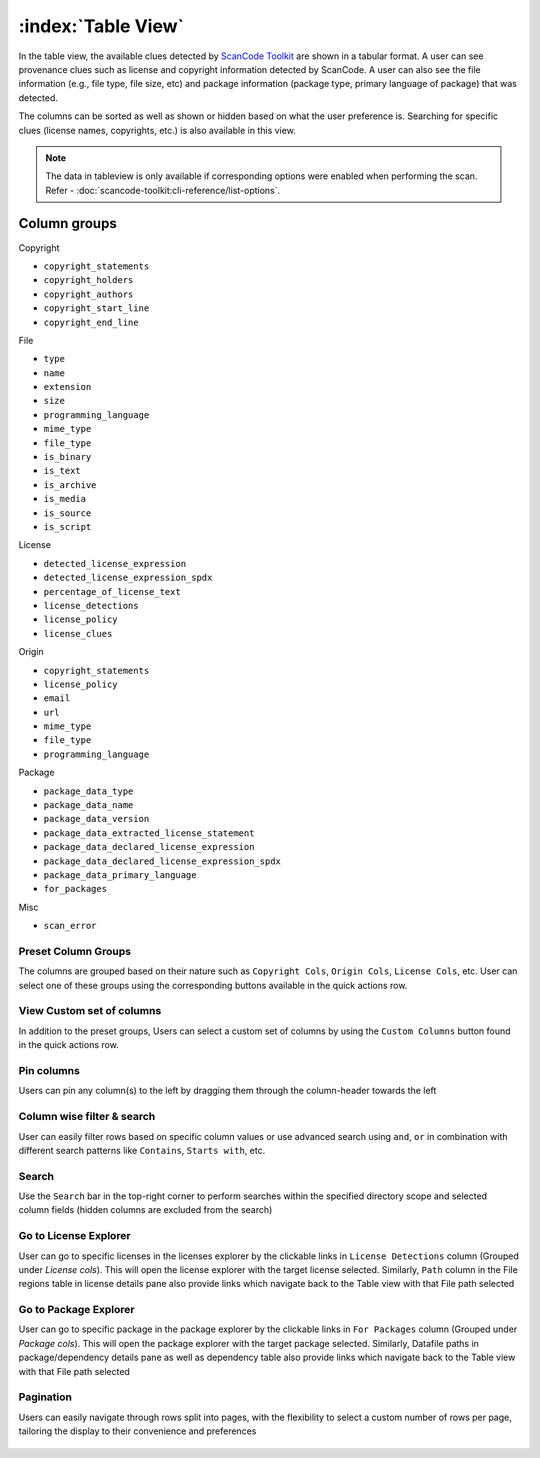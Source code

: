 .. _table-view:

===================
:index:`Table View`
===================

In the table view, the available clues detected by `ScanCode Toolkit <https://github.com/nexB/scancode-toolkit/>`_
are shown in a tabular format. A user can see provenance clues such as license and copyright
information detected by ScanCode. A user can also see the file information (e.g., file type,
file size, etc) and package information (package type, primary language of package) that was
detected.

The columns can be sorted as well as shown or hidden based on what the user
preference is. Searching for specific clues (license names, copyrights, etc.)
is also available in this view.

.. Note::
  The data in tableview is only available if corresponding options were enabled when performing the scan.
  Refer - :doc:`scancode-toolkit:cli-reference/list-options`.

----------------
Column groups
----------------

Copyright

- ``copyright_statements``
- ``copyright_holders``
- ``copyright_authors``
- ``copyright_start_line``
- ``copyright_end_line``

File

- ``type``
- ``name``
- ``extension``
- ``size``
- ``programming_language``
- ``mime_type``
- ``file_type``
- ``is_binary``
- ``is_text``
- ``is_archive``
- ``is_media``
- ``is_source``
- ``is_script``

License

- ``detected_license_expression``
- ``detected_license_expression_spdx``
- ``percentage_of_license_text``
- ``license_detections``
- ``license_policy``
- ``license_clues``

Origin

- ``copyright_statements``
- ``license_policy``
- ``email``
- ``url``
- ``mime_type``
- ``file_type``
- ``programming_language``

Package

- ``package_data_type``
- ``package_data_name``
- ``package_data_version``
- ``package_data_extracted_license_statement``
- ``package_data_declared_license_expression``
- ``package_data_declared_license_expression_spdx``
- ``package_data_primary_language``
- ``for_packages``

Misc

- ``scan_error``

.. figure:: data/tableview/tableview-intro.gif

Preset Column Groups
------------------------------
The columns are grouped based on their nature such as
``Copyright Cols``, ``Origin Cols``, ``License Cols``, etc.
User can select one of these groups using the corresponding buttons available
in the quick actions row.

.. figure:: data/tableview/tableview-column-groups.gif

View Custom set of columns
----------------------------------------
In addition to the preset groups, Users can select a custom set of columns by
using the ``Custom Columns`` button found in the quick actions row.

.. figure:: data/tableview/tableview-custom-columns.gif

Pin columns
-------------------------------
Users can pin any column(s) to the left by dragging them through the column-header towards the left

.. figure:: data/tableview/tableview-pin-columns.gif

Column wise filter & search
-------------------------------------------
User can easily filter rows based on specific column values or use advanced search
using ``and``, ``or`` in combination with different search patterns like
``Contains``, ``Starts with``, etc.

.. figure:: data/tableview/tableview-column-filter-search.gif

Search
------------------------
Use the ``Search`` bar in the top-right corner to perform searches within the
specified directory scope and selected column fields (hidden columns are excluded from the search)

.. figure:: data/tableview/tableview-search.gif

Go to License Explorer
------------------------
User can go to specific licenses in the licenses explorer by the clickable links
in ``License Detections`` column (Grouped under `License cols`).
This will open the license explorer with the target license selected.
Similarly, ``Path`` column in the File regions table in license details pane also
provide links which navigate back to the Table view with that File path selected

.. figure:: data/tableview/tableview-to-license.gif

Go to Package Explorer
------------------------
User can go to specific package in the package explorer by the clickable
links in ``For Packages`` column (Grouped under `Package cols`).
This will open the package explorer with the target package selected.
Similarly, Datafile paths in package/dependency details pane as well as
dependency table also provide links which navigate back to the Table view
with that File path selected

.. figure:: data/tableview/tableview-to-package.gif

Pagination
------------------------
Users can easily navigate through rows split into pages, with the flexibility to select a
custom number of rows per page, tailoring the display to their convenience and preferences

.. figure:: data/tableview/tableview-pagination.gif

